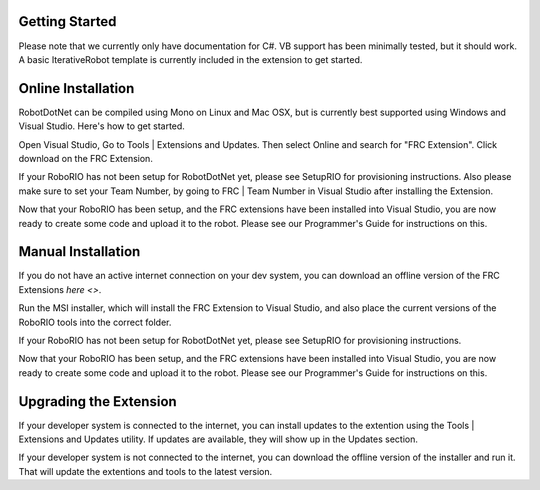 .. _getting_started:

Getting Started
===============

Please note that we currently only have documentation for C#. VB support has been minimally tested, but it should work. A basic IterativeRobot template is currently included in the extension to get started.

Online Installation
======================

RobotDotNet can be compiled using Mono on Linux and Mac OSX, but is currently best supported using Windows and Visual Studio. Here's how to get started.

Open Visual Studio, Go to Tools | Extensions and Updates. Then select Online and search for "FRC Extension". Click download on the FRC Extension. 

If your RoboRIO has not been setup for RobotDotNet yet, please see SetupRIO for provisioning instructions. Also please make sure to set your Team Number, by going to FRC | Team Number in Visual Studio after installing the Extension.

Now that your RoboRIO has been setup, and the FRC extensions have been installed into Visual Studio, you are now ready to create some code and upload it to the robot. Please see our Programmer's Guide for instructions on this.


Manual Installation
===================

If you do not have an active internet connection on your dev system, you can download an offline version of the FRC Extensions `here <>`.


Run the MSI installer, which will install the FRC Extension to Visual Studio, and also place the current versions of the RoboRIO tools into the correct folder.

If your RoboRIO has not been setup for RobotDotNet yet, please see SetupRIO for provisioning instructions.

Now that your RoboRIO has been setup, and the FRC extensions have been installed into Visual Studio, you are now ready to create some code and upload it to the robot. Please see our Programmer's Guide for instructions on this.


Upgrading the Extension
=======================

If your developer system is connected to the internet, you can install updates to the extention using the Tools | Extensions and Updates utility. If updates are available, they will show up in the Updates section.

If your developer system is not connected to the internet, you can download the offline version of the installer and run it. That will update the extentions and tools to the latest version. 
